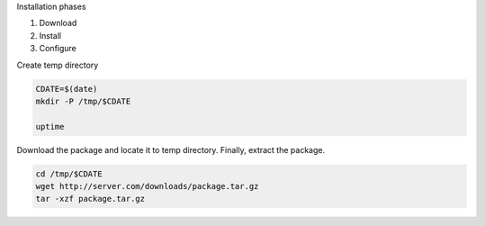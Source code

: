 
Installation phases

1. Download
2. Install
3. Configure

Create temp directory

.. code-block:: bash

   CDATE=$(date)
   mkdir -P /tmp/$CDATE

   uptime


Download the package and locate it to temp directory.
Finally, extract the package.

.. code-block:: bash

   cd /tmp/$CDATE
   wget http://server.com/downloads/package.tar.gz
   tar -xzf package.tar.gz  
